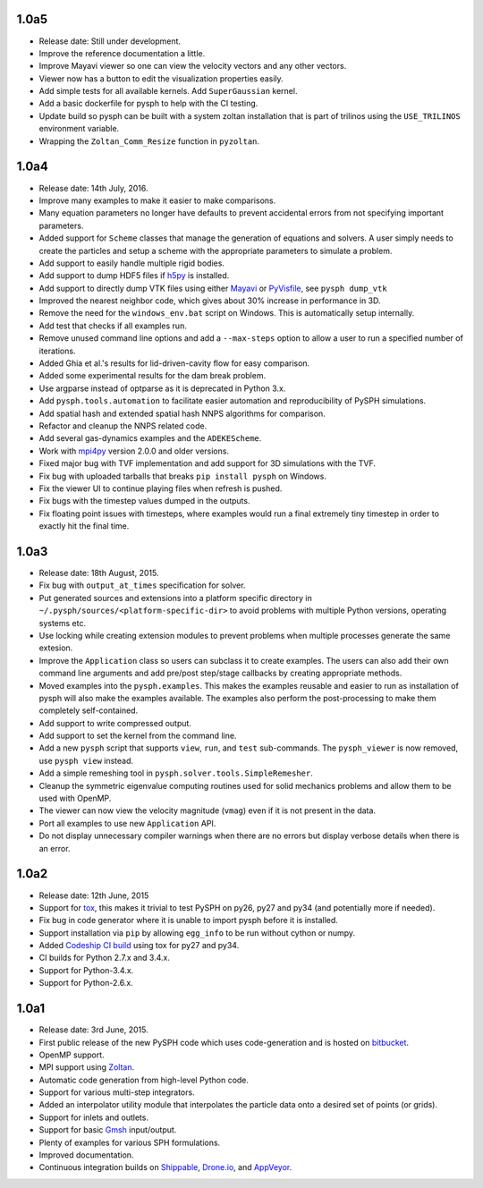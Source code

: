 1.0a5
-----

* Release date:  Still under development.
* Improve the reference documentation a little.
* Improve Mayavi viewer so one can view the velocity vectors and any other
  vectors.
* Viewer now has a button to edit the visualization properties easily.
* Add simple tests for all available kernels. Add ``SuperGaussian`` kernel.
* Add a basic dockerfile for pysph to help with the CI testing.
* Update build so pysph can be built with a system zoltan installation that is
  part of trilinos using the ``USE_TRILINOS`` environment variable.
* Wrapping the ``Zoltan_Comm_Resize`` function in ``pyzoltan``.


1.0a4
------

* Release date: 14th July, 2016.
* Improve many examples to make it easier to make comparisons.
* Many equation parameters no longer have defaults to prevent accidental
  errors from not specifying important parameters.
* Added support for ``Scheme`` classes that manage the generation of equations
  and solvers.  A user simply needs to create the particles and setup a scheme
  with the appropriate parameters to simulate a problem.
* Add support to easily handle multiple rigid bodies.
* Add support to dump HDF5 files if h5py_ is installed.
* Add support to directly dump VTK files using either Mayavi_ or PyVisfile_,
  see ``pysph dump_vtk``
* Improved the nearest neighbor code, which gives about 30% increase in
  performance in 3D.
* Remove the need for the ``windows_env.bat`` script on Windows.  This is
  automatically setup internally.
* Add test that checks if all examples run.
* Remove unused command line options and add a ``--max-steps`` option to allow
  a user to run a specified number of iterations.
* Added Ghia et al.'s results for lid-driven-cavity flow for easy comparison.
* Added some experimental results for the dam break problem.
* Use argparse instead of optparse as it is deprecated in Python 3.x.
* Add ``pysph.tools.automation`` to facilitate easier automation and
  reproducibility of PySPH simulations.
* Add spatial hash and extended spatial hash NNPS algorithms for comparison.
* Refactor and cleanup the NNPS related code.
* Add several gas-dynamics examples and the ``ADEKEScheme``.
* Work with mpi4py_ version 2.0.0 and older versions.
* Fixed major bug with TVF implementation and add support for 3D simulations
  with the TVF.
* Fix bug with uploaded tarballs that breaks ``pip install pysph`` on Windows.
* Fix the viewer UI to continue playing files when refresh is pushed.
* Fix bugs with the timestep values dumped in the outputs.
* Fix floating point issues with timesteps, where examples would run a final
  extremely tiny timestep in order to exactly hit the final time.

.. _h5py: http://www.h5py.org
.. _PyVisfile: http://github.com/inducer/pyvisfile
.. _Mayavi: http://code.enthought.com/projects/mayavi/
.. _mpi4py: https://pypi.python.org/pypi/mpi4py

1.0a3
------

* Release date: 18th August, 2015.
* Fix bug with ``output_at_times`` specification for solver.
* Put generated sources and extensions into a platform specific directory in
  ``~/.pysph/sources/<platform-specific-dir>`` to avoid problems with multiple
  Python versions, operating systems etc.
* Use locking while creating extension modules to prevent problems when
  multiple processes generate the same extesion.
* Improve the ``Application`` class so users can subclass it to create
  examples. The users can also add their own command line arguments and add
  pre/post step/stage callbacks by creating appropriate methods.
* Moved examples into the ``pysph.examples``.  This makes the examples
  reusable and easier to run as installation of pysph will also make the
  examples available.  The examples also perform the post-processing to make
  them completely self-contained.
* Add support to write compressed output.
* Add support to set the kernel from the command line.
* Add a new ``pysph`` script that supports ``view``, ``run``, and ``test``
  sub-commands.  The ``pysph_viewer`` is now removed, use ``pysph view``
  instead.
* Add a simple remeshing tool in ``pysph.solver.tools.SimpleRemesher``.
* Cleanup the symmetric eigenvalue computing routines used for solid
  mechanics problems and allow them to be used with OpenMP.
* The viewer can now view the velocity magnitude (``vmag``) even if it
  is not present in the data.
* Port all examples to use new ``Application`` API.
* Do not display unnecessary compiler warnings when there are no errors but
  display verbose details when there is an error.

1.0a2
------

* Release date: 12th June, 2015
* Support for tox_, this makes it trivial to test PySPH on py26, py27 and py34
  (and potentially more if needed).
* Fix bug in code generator where it is unable to import pysph before it is
  installed.
* Support installation via ``pip`` by allowing ``egg_info`` to be run without
  cython or numpy.
* Added `Codeship CI build <https://codeship.com/projects/83729>`_ using tox
  for py27 and py34.
* CI builds for Python 2.7.x and 3.4.x.
* Support for Python-3.4.x.
* Support for Python-2.6.x.

.. _tox: https://pypi.python.org/pypi/tox

1.0a1
------

* Release date: 3rd June, 2015.
* First public release of the new PySPH code which uses code-generation and is
  hosted on `bitbucket <http://bitbucket.org/pysph/pysph>`_.
* OpenMP support.
* MPI support using `Zoltan <http://www.cs.sandia.gov/zoltan/>`_.
* Automatic code generation from high-level Python code.
* Support for various multi-step integrators.
* Added an interpolator utility module that interpolates the particle data
  onto a desired set of points (or grids).
* Support for inlets and outlets.
* Support for basic `Gmsh <http://geuz.org/gmsh/>`_ input/output.
* Plenty of examples for various SPH formulations.
* Improved documentation.
* Continuous integration builds on `Shippable
  <https://app.shippable.com/projects/540e849c3479c5ea8f9f030e/builds/latest>`_,
  `Drone.io <https://drone.io/bitbucket.org/pysph/pysph>`_, and `AppVeyor
  <https://ci.appveyor.com/project/prabhuramachandran/pysph>`_.
